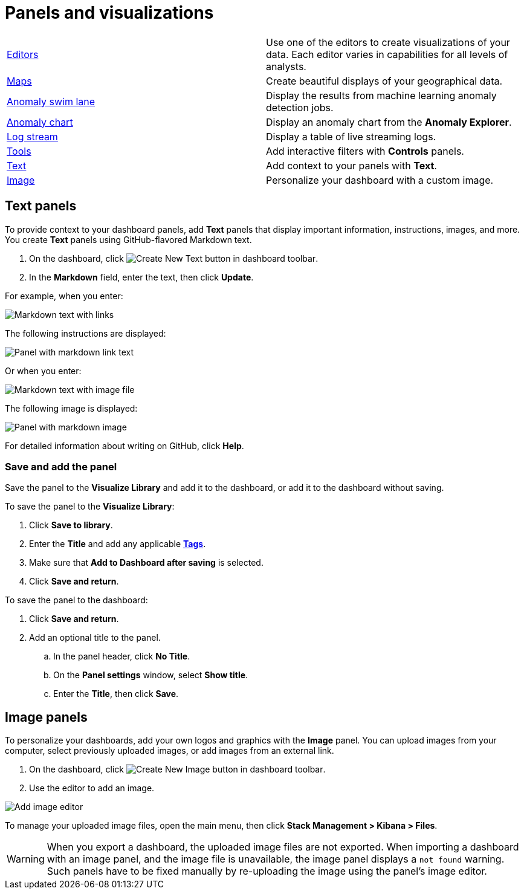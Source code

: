 = Panels and visualizations


[[panels-editors]]
[cols="2"]
|===

| <<aggregation-reference,Editors>>
| Use one of the editors to create visualizations of your data. Each editor varies in capabilities for all levels of analysts.

| <<maps,Maps>>
| Create beautiful displays of your geographical data.

| <<xpack-ml-anomalies,Anomaly swim lane>>
| Display the results from machine learning anomaly detection jobs.

| <<xpack-ml-anomalies,Anomaly chart>>
| Display an anomaly chart from the *Anomaly Explorer*.

| <<logs-app,Log stream>>
| Display a table of live streaming logs.

| <<add-controls,Tools>>
| Add interactive filters with *Controls* panels.

| <<add-text,Text>>
| Add context to your panels with *Text*.

| <<add-image,Image>>
| Personalize your dashboard with a custom image.

|===

[float]
[[add-text]]
== Text panels

To provide context to your dashboard panels, add *Text* panels that display important information, instructions, images, and more. You create *Text* panels using GitHub-flavored Markdown text.

. On the dashboard, click image:images/dashboard_createNewTextButton_7.15.0.png[Create New Text button in dashboard toolbar].

. In the *Markdown* field, enter the text, then click *Update*.

For example, when you enter:

[role="screenshot"]
image::images/markdown_example_1.png[Markdown text with links]

The following instructions are displayed:

[role="screenshot"]
image::images/markdown_example_2.png[Panel with markdown link text]

Or when you enter:

[role="screenshot"]
image::images/markdown_example_3.png[Markdown text with image file]

The following image is displayed:

[role="screenshot"]
image::images/markdown_example_4.png[Panel with markdown image]

For detailed information about writing on GitHub, click *Help*.

[float]
[[save-the-markdown-panel]]
=== Save and add the panel

Save the panel to the *Visualize Library* and add it to the dashboard, or add it to the dashboard without saving.

To save the panel to the *Visualize Library*:

. Click *Save to library*.

. Enter the *Title* and add any applicable <<managing-tags,*Tags*>>.

. Make sure that *Add to Dashboard after saving* is selected.

. Click *Save and return*.

To save the panel to the dashboard:

. Click *Save and return*.

. Add an optional title to the panel.

.. In the panel header, click *No Title*.

.. On the *Panel settings* window, select *Show title*.

.. Enter the *Title*, then click *Save*.


[float]
[[add-image]]
== Image panels

To personalize your dashboards, add your own logos and graphics with the *Image* panel. You can upload images from your computer, select previously uploaded images, or add images from an external link.

. On the dashboard, click image:images/dashboard_createNewImageButton_8.7.0.png[Create New Image button in dashboard toolbar].
. Use the editor to add an image.

[role="screenshot"]
image::images/dashboard_addImageEditor_8.7.0.png[Add image editor]

To manage your uploaded image files, open the main menu, then click *Stack Management > Kibana > Files*. 


[WARNING]
============================================================================
When you export a dashboard, the uploaded image files are not exported. 
When importing a dashboard with an image panel, and the image file is unavailable, the image panel displays a `not found` warning. Such panels have to be fixed manually by re-uploading the image using the panel's image editor.
============================================================================